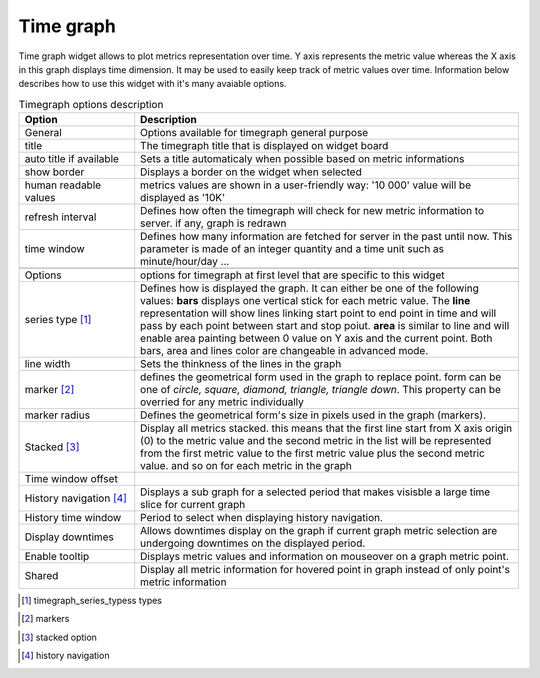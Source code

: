 Time graph
==========

Time graph widget allows to plot metrics representation over time. Y axis represents the metric value whereas the X axis in this graph displays time dimension. It may be used to easily keep track of metric values over time. Information below describes how to use this widget with it's many avaiable options.


.. csv-table:: Timegraph options description
   :header: "Option", "Description"
   :widths: 15, 50

   "General", "Options available for timegraph general purpose"
   "title", "The timegraph title that is displayed on widget board"
   "auto title if available", "Sets a title automaticaly when possible based on metric informations"
   "show border", "Displays a border on the widget when selected"
   "human readable values", "metrics values are shown in a user-friendly way: '10 000' value will be displayed as '10K'"
   "refresh interval", "Defines how often the timegraph will check for new metric information to server. if any, graph is redrawn"
   "time window", "Defines how many information are fetched for server in the past until now. This parameter is made of an integer quantity and a time unit such as minute/hour/day ..."

   "Options", "options for timegraph at first level that are specific to this widget"
   "series type [#f1]_", "Defines how is displayed the graph. It can either be one of the following values: **bars** displays one vertical stick for each metric value. The **line** representation will show lines linking start point to end point in time and will pass by each point between start and stop poiut. **area** is similar to line and will enable area painting between 0 value on Y axis and the current point. Both bars, area and lines color are changeable in advanced mode."
   "line width", "Sets the thinkness of the lines in the graph"
   "marker [#f2]_", "defines the geometrical form used in the graph to replace point. form can be one of `circle, square, diamond, triangle, triangle down`. This property can be overried for any metric individually"
   "marker radius", "Defines the geometrical form's size in pixels used in the graph (markers)."
   "Stacked [#f3]_", "Display all metrics stacked. this means that the first line start from X axis origin (0) to the metric value and the second metric in the list will be represented from the first metric value to the first metric value plus the second metric value. and so on for each metric in the graph "
   "Time window offset", ""
   "History navigation [#f4]_", "Displays a sub graph for a selected period that makes visisble a large time slice for current graph"
   "History time window", "Period to select when displaying history navigation."
   "Display downtimes", "Allows downtimes display on the graph if current graph metric selection are undergoing downtimes on the displayed period."
   "Enable tooltip", "Displays metric values and information on mouseover on a graph metric point."
   "Shared", "Display all metric information for hovered point in graph instead of only point's metric information"


.. [#f1] timegraph_series_typess types
.. image:: /Ficus/images/widgets/timegraph_series_types.png

.. [#f2] markers
.. image:: /Ficus/images/widgets/timegraph_markers.png

.. [#f3] stacked option
.. image:: /Ficus/images/widgets/timegraph_stacked.png

.. [#f4] history navigation
.. image:: /Ficus/images/widgets/timegraph_history_navigation.png
